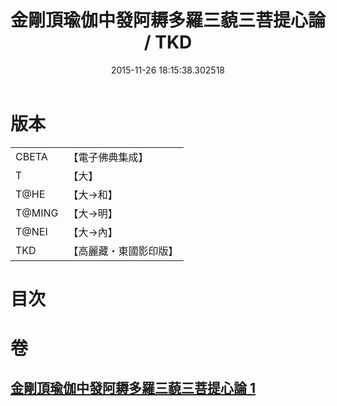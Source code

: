 #+TITLE: 金剛頂瑜伽中發阿耨多羅三藐三菩提心論 / TKD
#+DATE: 2015-11-26 18:15:38.302518
* 版本
 |     CBETA|【電子佛典集成】|
 |         T|【大】     |
 |      T@HE|【大→和】   |
 |    T@MING|【大→明】   |
 |     T@NEI|【大→內】   |
 |       TKD|【高麗藏・東國影印版】|

* 目次
* 卷
** [[file:KR6o0070_001.txt][金剛頂瑜伽中發阿耨多羅三藐三菩提心論 1]]

